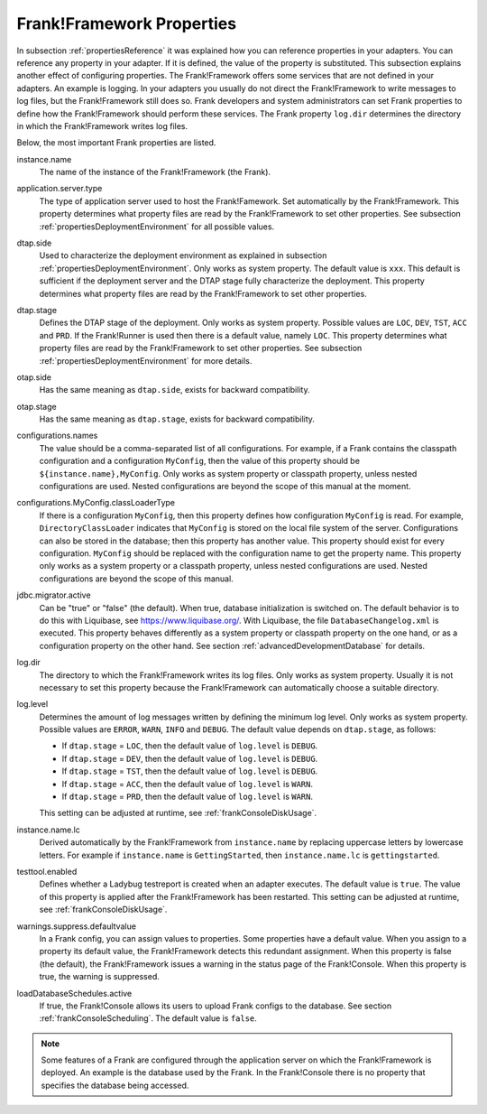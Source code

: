 .. _propertiesFramework:

Frank!Framework Properties
==========================

In subsection :ref:`propertiesReference` it was explained how you can reference properties in your adapters. You can reference any property in your adapter. If it is defined, the value of the property is substituted. This subsection explains another effect of configuring properties. The Frank!Framework offers some services that are not defined in your adapters. An example is logging. In your adapters you usually do not direct the Frank!Framework to write messages to log files, but the Frank!Framework still does so. Frank developers and system administrators can set Frank properties to define how the Frank!Framework should perform these services. The Frank property ``log.dir`` determines the directory in which the Frank!Framework writes log files.

Below, the most important Frank properties are listed.

instance.name
  The name of the instance of the Frank!Framework (the Frank).

application.server.type
  The type of application server used to host the Frank!Famework. Set automatically by the Frank!Framework. This property determines what property files are read by the Frank!Framework to set other properties. See subsection :ref:`propertiesDeploymentEnvironment` for all possible values.

dtap.side
  Used to characterize the deployment environment as explained in subsection :ref:`propertiesDeploymentEnvironment`. Only works as system property. The default value is ``xxx``. This default is sufficient if the deployment server and the DTAP stage fully characterize the deployment. This property determines what property files are read by the Frank!Framework to set other properties.

dtap.stage
  Defines the DTAP stage of the deployment. Only works as system property. Possible values are ``LOC``, ``DEV``, ``TST``, ``ACC`` and ``PRD``. If the Frank!Runner is used then there is a default value, namely ``LOC``. This property determines what property files are read by the Frank!Framework to set other properties. See subsection :ref:`propertiesDeploymentEnvironment` for more details.

otap.side
  Has the same meaning as ``dtap.side``, exists for backward compatibility.

otap.stage
  Has the same meaning as ``dtap.stage``, exists for backward compatibility.

configurations.names
  The value should be a comma-separated list of all configurations. For example, if a Frank contains the classpath configuration and a configuration ``MyConfig``, then the value of this property should be ``${instance.name},MyConfig``. Only works as system property or classpath property, unless nested configurations are used. Nested configurations are beyond the scope of this manual at the moment.

configurations.MyConfig.classLoaderType
  If there is a configuration ``MyConfig``, then this property defines how configuration ``MyConfig`` is read. For example, ``DirectoryClassLoader`` indicates that ``MyConfig`` is stored on the local file system of the server. Configurations can also be stored in the database; then this property has another value. This property should exist for every configuration. ``MyConfig`` should be replaced with the configuration name to get the property name. This property only works as a system property or a classpath property, unless nested configurations are used. Nested configurations are beyond the scope of this manual.

jdbc.migrator.active
  Can be "true" or "false" (the default). When true, database initialization is switched on. The default behavior is to do this with Liquibase, see https://www.liquibase.org/. With Liquibase, the file ``DatabaseChangelog.xml`` is executed. This property behaves differently as a system property or classpath property on the one hand, or as a configuration property on the other hand. See section :ref:`advancedDevelopmentDatabase` for details.

log.dir
  The directory to which the Frank!Framework writes its log files. Only works as system property. Usually it is not necessary to set this property because the Frank!Framework can automatically choose a suitable directory.

log.level
  Determines the amount of log messages written by defining the minimum log level. Only works as system property. Possible values are ``ERROR``, ``WARN``, ``INFO`` and ``DEBUG``. The default value depends on ``dtap.stage``, as follows:

  * If ``dtap.stage`` = ``LOC``, then the default value of ``log.level`` is ``DEBUG``.
  * If ``dtap.stage`` = ``DEV``, then the default value of ``log.level`` is ``DEBUG``.
  * If ``dtap.stage`` = ``TST``, then the default value of ``log.level`` is ``DEBUG``.
  * If ``dtap.stage`` = ``ACC``, then the default value of ``log.level`` is ``WARN``.
  * If ``dtap.stage`` = ``PRD``, then the default value of ``log.level`` is ``WARN``.

  This setting can be adjusted at runtime, see :ref:`frankConsoleDiskUsage`.

instance.name.lc
  Derived automatically by the Frank!Framework from ``instance.name`` by replacing uppercase letters by lowercase letters. For example if ``instance.name`` is ``GettingStarted``, then ``instance.name.lc`` is ``gettingstarted``.

testtool.enabled
  Defines whether a Ladybug testreport is created when an adapter executes. The default value is ``true``. The value of this property is applied after the Frank!Framework has been restarted. This setting can be adjusted at runtime, see :ref:`frankConsoleDiskUsage`.

warnings.suppress.defaultvalue
  In a Frank config, you can assign values to properties. Some properties have a default value. When you assign to a property its default value, the Frank!Framework detects this redundant assignment. When this property is false (the default), the Frank!Framework issues a warning in the status page of the Frank!Console. When this property is true, the warning is suppressed.

loadDatabaseSchedules.active
  If true, the Frank!Console allows its users to upload Frank configs to the database. See section :ref:`frankConsoleScheduling`. The default value is ``false``.

.. NOTE::

   Some features of a Frank are configured through the application server on which the Frank!Framework is deployed. An example is the database used by the Frank. In the Frank!Console there is no property that specifies the database being accessed.
